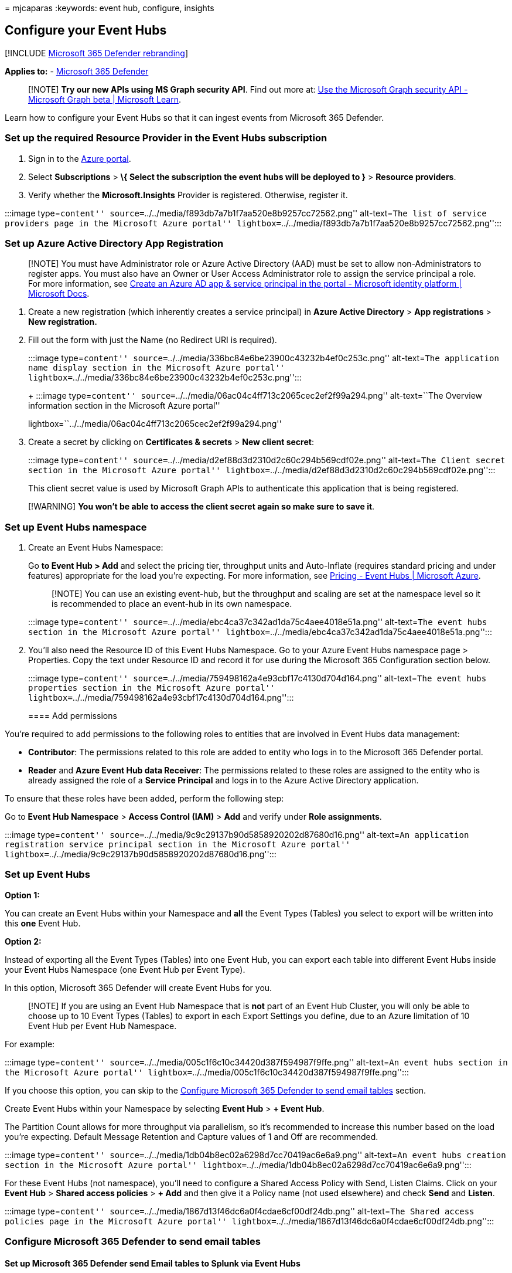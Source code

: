 = 
mjcaparas
:keywords: event hub, configure, insights

== Configure your Event Hubs

{empty}[!INCLUDE link:../../includes/microsoft-defender.md[Microsoft 365
Defender rebranding]]

*Applies to:* -
https://go.microsoft.com/fwlink/?linkid=2118804[Microsoft 365 Defender]

____
[!NOTE] *Try our new APIs using MS Graph security API*. Find out more
at: link:/graph/api/resources/security-api-overview[Use the Microsoft
Graph security API - Microsoft Graph beta | Microsoft Learn].
____

Learn how to configure your Event Hubs so that it can ingest events from
Microsoft 365 Defender.

=== Set up the required Resource Provider in the Event Hubs subscription

[arabic]
. Sign in to the https://portal.azure.com[Azure portal].
. Select *Subscriptions* > *\{ Select the subscription the event hubs
will be deployed to }* > *Resource providers*.
. Verify whether the *Microsoft.Insights* Provider is registered.
Otherwise, register it.

:::image type=``content''
source=``../../media/f893db7a7b1f7aa520e8b9257cc72562.png''
alt-text=``The list of service providers page in the Microsoft Azure
portal''
lightbox=``../../media/f893db7a7b1f7aa520e8b9257cc72562.png'':::

=== Set up Azure Active Directory App Registration

____
[!NOTE] You must have Administrator role or Azure Active Directory (AAD)
must be set to allow non-Administrators to register apps. You must also
have an Owner or User Access Administrator role to assign the service
principal a role. For more information, see
link:/azure/active-directory/develop/howto-create-service-principal-portal[Create
an Azure AD app & service principal in the portal - Microsoft identity
platform | Microsoft Docs].
____

[arabic]
. Create a new registration (which inherently creates a service
principal) in *Azure Active Directory* > *App registrations* > *New
registration.*
. Fill out the form with just the Name (no Redirect URI is required).
+
:::image type=``content''
source=``../../media/336bc84e6be23900c43232b4ef0c253c.png''
alt-text=``The application name display section in the Microsoft Azure
portal''
lightbox=``../../media/336bc84e6be23900c43232b4ef0c253c.png'':::
+
:::image type=``content''
source=``../../media/06ac04c4ff713c2065cec2ef2f99a294.png''
alt-text=``The Overview information section in the Microsoft Azure
portal''
lightbox=``../../media/06ac04c4ff713c2065cec2ef2f99a294.png'':::
. Create a secret by clicking on *Certificates & secrets* > *New client
secret*:
+
:::image type=``content''
source=``../../media/d2ef88d3d2310d2c60c294b569cdf02e.png''
alt-text=``The Client secret section in the Microsoft Azure portal''
lightbox=``../../media/d2ef88d3d2310d2c60c294b569cdf02e.png'':::

This client secret value is used by Microsoft Graph APIs to authenticate
this application that is being registered.

____
[!WARNING] *You won’t be able to access the client secret again so make
sure to save it*.
____

=== Set up Event Hubs namespace

[arabic]
. Create an Event Hubs Namespace:
+
Go *to Event Hub > Add* and select the pricing tier, throughput units
and Auto-Inflate (requires standard pricing and under features)
appropriate for the load you’re expecting. For more information, see
https://azure.microsoft.com/pricing/details/event-hubs/[Pricing - Event
Hubs | Microsoft Azure].
+
____
[!NOTE] You can use an existing event-hub, but the throughput and
scaling are set at the namespace level so it is recommended to place an
event-hub in its own namespace.
____
+
:::image type=``content''
source=``../../media/ebc4ca37c342ad1da75c4aee4018e51a.png''
alt-text=``The event hubs section in the Microsoft Azure portal''
lightbox=``../../media/ebc4ca37c342ad1da75c4aee4018e51a.png'':::
. You’ll also need the Resource ID of this Event Hubs Namespace. Go to
your Azure Event Hubs namespace page > Properties. Copy the text under
Resource ID and record it for use during the Microsoft 365 Configuration
section below.
+
:::image type=``content''
source=``../../media/759498162a4e93cbf17c4130d704d164.png''
alt-text=``The event hubs properties section in the Microsoft Azure
portal''
lightbox=``../../media/759498162a4e93cbf17c4130d704d164.png'':::

==== Add permissions

You’re required to add permissions to the following roles to entities
that are involved in Event Hubs data management:

* *Contributor*: The permissions related to this role are added to
entity who logs in to the Microsoft 365 Defender portal.
* *Reader* and *Azure Event Hub data Receiver*: The permissions related
to these roles are assigned to the entity who is already assigned the
role of a *Service Principal* and logs in to the Azure Active Directory
application.

To ensure that these roles have been added, perform the following step:

Go to *Event Hub Namespace* > *Access Control (IAM)* > *Add* and verify
under *Role assignments*.

:::image type=``content''
source=``../../media/9c9c29137b90d5858920202d87680d16.png''
alt-text=``An application registration service principal section in the
Microsoft Azure portal''
lightbox=``../../media/9c9c29137b90d5858920202d87680d16.png'':::

=== Set up Event Hubs

*Option 1:*

You can create an Event Hubs within your Namespace and *all* the Event
Types (Tables) you select to export will be written into this *one*
Event Hub.

*Option 2:*

Instead of exporting all the Event Types (Tables) into one Event Hub,
you can export each table into different Event Hubs inside your Event
Hubs Namespace (one Event Hub per Event Type).

In this option, Microsoft 365 Defender will create Event Hubs for you.

____
[!NOTE] If you are using an Event Hub Namespace that is *not* part of an
Event Hub Cluster, you will only be able to choose up to 10 Event Types
(Tables) to export in each Export Settings you define, due to an Azure
limitation of 10 Event Hub per Event Hub Namespace.
____

For example:

:::image type=``content''
source=``../../media/005c1f6c10c34420d387f594987f9ffe.png''
alt-text=``An event hubs section in the Microsoft Azure portal''
lightbox=``../../media/005c1f6c10c34420d387f594987f9ffe.png'':::

If you choose this option, you can skip to the
link:#configure-microsoft-365-defender-to-send-email-tables[Configure
Microsoft 365 Defender to send email tables] section.

Create Event Hubs within your Namespace by selecting *Event Hub* > *+
Event Hub*.

The Partition Count allows for more throughput via parallelism, so it’s
recommended to increase this number based on the load you’re expecting.
Default Message Retention and Capture values of 1 and Off are
recommended.

:::image type=``content''
source=``../../media/1db04b8ec02a6298d7cc70419ac6e6a9.png''
alt-text=``An event hubs creation section in the Microsoft Azure
portal''
lightbox=``../../media/1db04b8ec02a6298d7cc70419ac6e6a9.png'':::

For these Event Hubs (not namespace), you’ll need to configure a Shared
Access Policy with Send, Listen Claims. Click on your *Event Hub* >
*Shared access policies* > *+ Add* and then give it a Policy name (not
used elsewhere) and check *Send* and *Listen*.

:::image type=``content''
source=``../../media/1867d13f46dc6a0f4cdae6cf00df24db.png''
alt-text=``The Shared access policies page in the Microsoft Azure
portal''
lightbox=``../../media/1867d13f46dc6a0f4cdae6cf00df24db.png'':::

=== Configure Microsoft 365 Defender to send email tables

==== Set up Microsoft 365 Defender send Email tables to Splunk via Event Hubs

[arabic]
. Sign in to Microsoft 365 Defender with an account that meets all the
following role requirements:
* Contributor role at the Event Hubs _Namespace_ Resource level or
higher for the Event Hubs that you’ll be exporting to. Without this
permission, you’ll get an export error when you try to save the
settings.
* Global Admin or Security Admin Role on the tenant tied to Microsoft
365 Defender and Azure.
+
:::image type=``content''
source=``../../media/55d5b1c21dd58692fb12a6c1c35bd4fa.png''
alt-text=``The Settings page of the Microsoft 365 Defender portal''
lightbox=``../../media/55d5b1c21dd58692fb12a6c1c35bd4fa.png'':::
. Click on *Raw Data Export > +Add*.
+
You’ll now use the data that you recorded above.
+
*Name*: This value is local and should be whatever works in your
environment.
+
*Forward events to event hub*: Select this checkbox.
+
*Event-Hub Resource ID*: This value is the Event Hubs Namespace Resource
ID you recorded when you set up the Event Hubs.
+
*Event-Hub name*: If you created an Event Hubs inside your Event Hubs
Namespace, paste the Event Hubs name you recorded above.
+
If you choose to let Microsoft 365 Defender to create Event Hubs per
Event Types (Tables) for you, leave this field empty.
+
*Event Types*: Select the Advanced Hunting tables that you want to
forward to the Event Hubs and then on to your custom app. Alert tables
are from Microsoft 365 Defender, Devices tables are from Microsoft
Defender for Endpoint (EDR), and Email tables are from Microsoft
Defender for Office 365. Email Events records all Email Transactions.
The URL (Safe Links), Attachment (Safe Attachments), and Post Delivery
Events (ZAP) are also recorded and can be joined to the Email Events on
the NetworkMessageId field.
+
:::image type=``content''
source=``../../media/3b2ad64b6ef0f88cf0175f8d57ef8b97.png''
alt-text=``The Streaming API settings page in the Microsoft Azure
portal''
lightbox=``../../media/3b2ad64b6ef0f88cf0175f8d57ef8b97.png'':::
. Make sure to click *Submit*.

==== Verify that the events are being exported to the Event Hubs

You can verify that events are being sent to the Event Hubs by running a
basic Advanced Hunting query. Select *Hunting* > *Advanced Hunting* >
*Query* and enter the following query:

[source,console]
----
EmailEvents
|join kind=fullouter EmailAttachmentInfo on NetworkMessageId
|join kind=fullouter EmailUrlInfo on NetworkMessageId
|join kind=fullouter EmailPostDeliveryEvents on NetworkMessageId
|where Timestamp > ago(1h)
|count
----

This query will show you how many emails were received in the last hour
joined across all the other tables. It will also show you if you’re
seeing events that could be exported to the event hubs. If this count
shows 0, then you won’t see any data going out to the Event Hubs.

:::image type=``content''
source=``../../media/c305e57dc6f72fa9eb035943f244738e.png''
alt-text=``The advanced hunting page in the Microsoft Azure portal''
lightbox=``../../media/c305e57dc6f72fa9eb035943f244738e.png'':::

Once you’ve verified there’s data to export, you can view the Event Hubs
page to verify that messages are incoming. This process can take up to
one hour.

[arabic]
. In Azure, go to *Event Hub* > Click on the *Namespace* > *Event Hub* >
Click on the *Event Hub*.
. Under *Overview*, scroll down and in the Messages graph you should see
Incoming Messages. If you don’t see any results, then there will be no
messages for your custom app to ingest.

:::image type=``content''
source=``../../media/e88060e315d76e74269a3fc866df047f.png'' alt-text=”
The Overview page in the Microsoft 365 Azure portal”
lightbox=``../../media/e88060e315d76e74269a3fc866df047f.png'':::

=== Related topics

link:/graph/api/resources/security-api-overview[Use the Microsoft Graph
security API - Microsoft Graph beta | Microsoft Learn]
